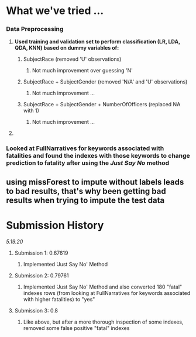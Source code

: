 #+LATEX_HEADER: \usepackage[margin=0.8in]{geometry}

* What we've tried ...
*** Data Preprocessing
***** *Used training and validation set to perform classification (LR, LDA, QDA, KNN) based on dummy variables of:*
****** SubjectRace (removed 'U' observations)
******* Not much improvement over guessing 'N'
****** SubjectRace + SubjectGender (removed 'N/A' and 'U' observations)
******* Not much improvement ...
****** SubjectRace + SubjectGender + NumberOfOfficers (replaced NA with 1)
******* Not much improvement ...
***** 
*** *Looked at FullNarratives for keywords associated with fatalities and found the indexes with those keywords to change prediction to fatality after using the /Just Say No/ method*


** using missForest to impute without labels leads to bad results, that's why been getting bad results when trying to impute the test data

* Submission History
**** /5.19.20/
***** Submission 1: 0.67619 
****** Implemented 'Just Say No' Method  
***** Submission 2: 0.79761
****** Implemented 'Just Say No' Method and also converted 180 "fatal" indexes rows (from looking at FullNarratives for keywords associated with higher fatalities) to "yes" 
***** Submission 3: 0.8
****** Like above, but after a more thorough inspection of some indexes, removed some false positive "fatal" indexes
       

